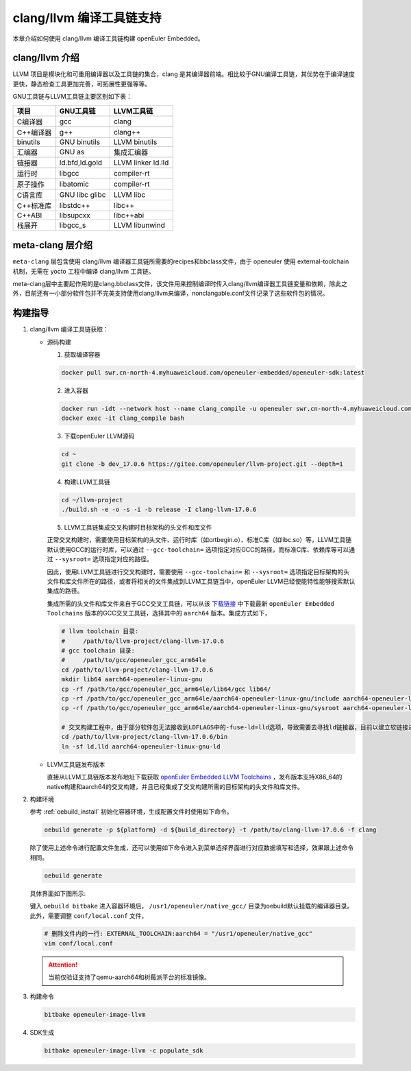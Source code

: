 .. _clang_llvm:

clang/llvm 编译工具链支持
#########################

本章介绍如何使用 clang/llvm 编译工具链构建 openEuler Embedded。

clang/llvm 介绍
---------------

LLVM 项目是模块化和可重用编译器以及工具链的集合，clang 是其编译器前端。相比较于GNU编译工具链，其优势在于编译速度更快，静态检查工具更加完善，可拓展性更强等等。

GNU工具链与LLVM工具链主要区别如下表：

========= ============== ==================
项目      GNU工具链      LLVM工具链
========= ============== ==================
C编译器   gcc            clang
C++编译器 g++            clang++
binutils  GNU binutils   LLVM binutils
汇编器    GNU as         集成汇编器
链接器    ld.bfd,ld.gold LLVM linker ld.lld
运行时    libgcc         compiler-rt
原子操作  libatomic      compiler-rt
C语言库   GNU libc glibc LLVM libc
C++标准库 libstdc++      libc++
C++ABI    libsupcxx      libc++abi
栈展开    libgcc_s       LLVM libunwind
========= ============== ==================

meta-clang 层介绍
-----------------

``meta-clang`` 层包含使用 clang/llvm 编译器工具链所需要的recipes和bbclass文件，由于 openeuler 使用 external-toolchain 机制，无需在 yocto 工程中编译 clang/llvm 工具链。

meta-clang层中主要起作用的是clang.bbclass文件，该文件用来控制编译时传入clang/llvm编译器工具链变量和依赖，除此之外，目前还有一小部分软件包并不完美支持使用clang/llvm来编译，nonclangable.conf文件记录了这些软件包的情况。

构建指导
--------

1. clang/llvm 编译工具链获取：

   - 源码构建

     1. 获取编译容器

     .. code-block:: console

       docker pull swr.cn-north-4.myhuaweicloud.com/openeuler-embedded/openeuler-sdk:latest

     2. 进入容器

     .. code-block:: console

       docker run -idt --network host --name clang_compile -u openeuler swr.cn-north-4.myhuaweicloud.com/openeuler-embedded/openeuler-sdk:latest bash
       docker exec -it clang_compile bash

     3. 下载openEuler LLVM源码

     .. code-block:: console

       cd ~
       git clone -b dev_17.0.6 https://gitee.com/openeuler/llvm-project.git --depth=1

     4. 构建LLVM工具链

     .. code-block:: console

       cd ~/llvm-project
       ./build.sh -e -o -s -i -b release -I clang-llvm-17.0.6

     5. LLVM工具链集成交叉构建时目标架构的头文件和库文件

     正常交叉构建时，需要使用目标架构的头文件、运行时库（如crtbegin.o）、标准C库（如libc.so）等，LLVM工具链默认使用GCC的运行时库，可以通过 ``--gcc-toolchain=`` 选项指定对应GCC的路径，而标准C库、依赖库等可以通过 ``--sysroot=`` 选项指定对应的路径。

     因此，使用LLVM工具链进行交叉构建时，需要使用 ``--gcc-toolchain=`` 和 ``--sysroot=`` 选项指定目标架构的头文件和库文件所在的路径，或者将相关的文件集成到LLVM工具链当中，openEuler LLVM已经使能特性能够搜索默认集成的路径。

     集成所需的头文件和库文件来自于GCC交叉工具链，可以从该 `下载链接 <https://gitee.com/openeuler/yocto-meta-openeuler/releases>`_ 中下载最新 ``openEuler Embedded Toolchains`` 版本的GCC交叉工具链，选择其中的 ``aarch64`` 版本。集成方式如下，

     .. code-block:: console

       # llvm toolchain 目录:
       #     /path/to/llvm-project/clang-llvm-17.0.6
       # gcc toolchain 目录:
       #     /path/to/gcc/openeuler_gcc_arm64le
       cd /path/to/llvm-project/clang-llvm-17.0.6
       mkdir lib64 aarch64-openeuler-linux-gnu
       cp -rf /path/to/gcc/openeuler_gcc_arm64le/lib64/gcc lib64/
       cp -rf /path/to/gcc/openeuler_gcc_arm64le/aarch64-openeuler-linux-gnu/include aarch64-openeuler-linux-gnu/
       cp -rf /path/to/gcc/openeuler_gcc_arm64le/aarch64-openeuler-linux-gnu/sysroot aarch64-openeuler-linux-gnu/
       
       # 交叉构建工程中，由于部分软件包无法接收到LDFLAGS中的-fuse-ld=lld选项，导致需要去寻找ld链接器，目前以建立软链接进行处理
       cd /path/to/llvm-project/clang-llvm-17.0.6/bin
       ln -sf ld.lld aarch64-openeuler-linux-gnu-ld

   - LLVM工具链发布版本

     直接从LLVM工具链版本发布地址下载获取 `openEuler Embedded LLVM Toolchains <https://gitee.com/openeuler/yocto-meta-openeuler/releases>`_ ，发布版本支持X86_64的native构建和aarch64的交叉构建，并且已经集成了交叉构建所需的目标架构的头文件和库文件。

2. 构建环境

   参考 :ref:`oebuild_install` 初始化容器环境，生成配置文件时使用如下命令。
   
   .. code-block:: console

      oebuild generate -p ${platform} -d ${build_directory} -t /path/to/clang-llvm-17.0.6 -f clang

   除了使用上述命令进行配置文件生成，还可以使用如下命令进入到菜单选择界面进行对应数据填写和选择，效果跟上述命令相同。

   .. code-block:: console

       oebuild generate

   具体界面如下图所示:

   .. image:: ../_static/images/generate/oebuild-generate-select.png

   键入 ``oebuild bitbake`` 进入容器环境后， ``/usr1/openeuler/native_gcc/`` 目录为oebuild默认挂载的编译器目录。
   此外，需要调整 ``conf/local.conf`` 文件，

   .. code-block:: console

      # 删除文件内的一行: EXTERNAL_TOOLCHAIN:aarch64 = "/usr1/openeuler/native_gcc"
      vim conf/local.conf

   .. attention::
      
      当前仅验证支持了qemu-aarch64和树莓派平台的标准镜像。

3. 构建命令

   .. code-block:: console

      bitbake openeuler-image-llvm

4. SDK生成

   .. code-block:: console

      bitbake openeuler-image-llvm -c populate_sdk
